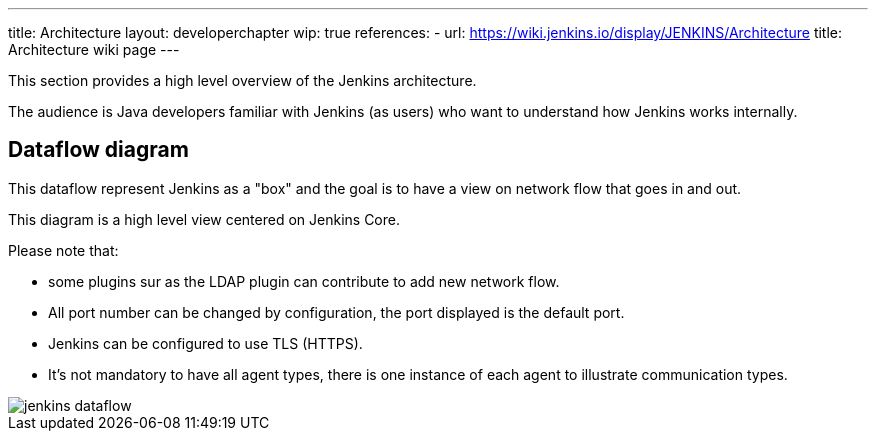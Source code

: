 ---
title: Architecture
layout: developerchapter
wip: true
references:
- url: https://wiki.jenkins.io/display/JENKINS/Architecture
  title: Architecture wiki page
---

This section provides a high level overview of the Jenkins architecture.

The audience is Java developers familiar with Jenkins (as users) who want to understand how Jenkins works internally.

== Dataflow diagram

This dataflow represent Jenkins as a "box" and the goal is to have a view on network flow that goes in and out.

This diagram is a high level view centered on Jenkins Core.

Please note that:

- some plugins sur as the LDAP plugin can contribute to add new network flow.
- All port number can be changed by configuration, the port displayed is the default port.
- Jenkins can be configured to use TLS (HTTPS).
- It's not mandatory to have all agent types, there is one instance of each agent to illustrate communication types.

image::/images/developer/architecture/jenkins-dataflow.png[]
